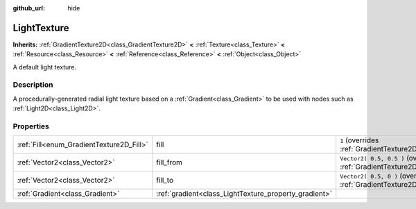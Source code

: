 :github_url: hide

.. Generated automatically by doc/tools/make_rst.py in Godot's source tree.
.. DO NOT EDIT THIS FILE, but the LightTexture.xml source instead.
.. The source is found in doc/classes or modules/<name>/doc_classes.

.. _class_LightTexture:

LightTexture
============

**Inherits:** :ref:`GradientTexture2D<class_GradientTexture2D>` **<** :ref:`Texture<class_Texture>` **<** :ref:`Resource<class_Resource>` **<** :ref:`Reference<class_Reference>` **<** :ref:`Object<class_Object>`

A default light texture.

Description
-----------

A procedurally-generated radial light texture based on a :ref:`Gradient<class_Gradient>` to be used with nodes such as :ref:`Light2D<class_Light2D>`.

Properties
----------

+------------------------------------------+-------------------------------------------------------+----------------------------------------------------------------------------------------------------------+
| :ref:`Fill<enum_GradientTexture2D_Fill>` | fill                                                  | ``1`` (overrides :ref:`GradientTexture2D<class_GradientTexture2D_property_fill>`)                        |
+------------------------------------------+-------------------------------------------------------+----------------------------------------------------------------------------------------------------------+
| :ref:`Vector2<class_Vector2>`            | fill_from                                             | ``Vector2( 0.5, 0.5 )`` (overrides :ref:`GradientTexture2D<class_GradientTexture2D_property_fill_from>`) |
+------------------------------------------+-------------------------------------------------------+----------------------------------------------------------------------------------------------------------+
| :ref:`Vector2<class_Vector2>`            | fill_to                                               | ``Vector2( 0.5, 0 )`` (overrides :ref:`GradientTexture2D<class_GradientTexture2D_property_fill_to>`)     |
+------------------------------------------+-------------------------------------------------------+----------------------------------------------------------------------------------------------------------+
| :ref:`Gradient<class_Gradient>`          | :ref:`gradient<class_LightTexture_property_gradient>` |                                                                                                          |
+------------------------------------------+-------------------------------------------------------+----------------------------------------------------------------------------------------------------------+

.. |virtual| replace:: :abbr:`virtual (This method should typically be overridden by the user to have any effect.)`
.. |const| replace:: :abbr:`const (This method has no side effects. It doesn't modify any of the instance's member variables.)`
.. |vararg| replace:: :abbr:`vararg (This method accepts any number of arguments after the ones described here.)`
